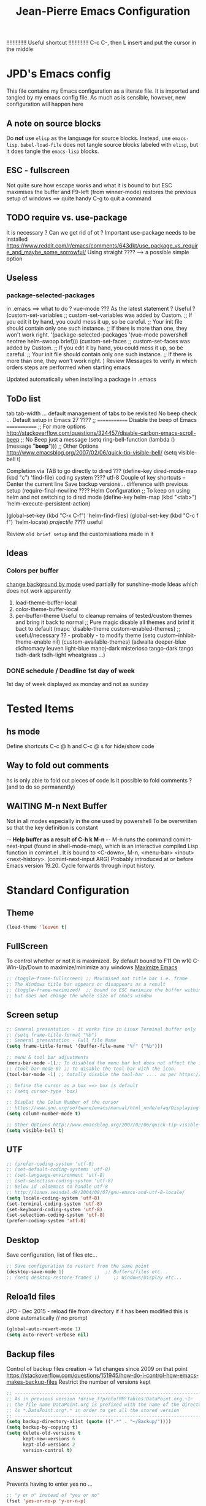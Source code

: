 # -------------------------------------------------------------------------
#                  Author    : JPD
#                  Time-stamp: "2021-04-25 10:32:37 jpdur"
# -------------------------------------------------------------------------
# #+TODO: TODO FEEDBACK VERIFY | CANCELED IMPOSSIBLE DONE
#+property: header-args :results silent :tangle yes :comments both
#+OPTIONS: toc:2          (only include two levels in TOC)
#+TITLE: Jean-Pierre Emacs Configuration
#+STARTUP: OVERVIEW

!!!!!!!!!!!!!   Useful shortcut !!!!!!!!!!!!!
C-c C-, then L insert and put the cursor in the middle
# #+begin_src emacs-lisp
# #+end_src

* JPD's Emacs config
This file contains my Emacs configuration as a literate file. It is imported and tangled by my emacs config file.
As much as is sensible, however, new configuration will happen here
** A note on source blocks
Do *not* use ~elisp~ as the language for source blocks. Instead, use ~emacs-lisp~.
~babel-load-file~ does not tangle source blocks labeled with ~elisp~, but it does tangle the ~emacs-lisp~ blocks.
** ESC - fullscreen
Not quite sure how escape works and what it is bound to but
ESC maximises the buffer and F9-left (from winner-mode) restores the previous setup
of windows ==> quite handy
C-g to quit a command 
** TODO require vs. use-package
It is  necessary ? Can we get rid of ot ?
Important use-package needs to be installed
https://www.reddit.com/r/emacs/comments/643dkt/use_package_vs_require_and_maybe_some_sorrowful/
Using straight ???? --> a possible simple option
** Useless
*** package-selected-packages
in .emacs ==> what to do ? vue-mode ???
As the latest statement ? Useful ?
(custom-set-variables
;; custom-set-variables was added by Custom.
;; If you edit it by hand, you could mess it up, so be careful.
;; Your init file should contain only one such instance.
;; If there is more than one, they won't work right.
'(package-selected-packages '(vue-mode powershell neotree helm-swoop brief)))
(custom-set-faces
;; custom-set-faces was added by Custom.
;; If you edit it by hand, you could mess it up, so be careful.
;; Your init file should contain only one such instance.
;; If there is more than one, they won't work right.
)
Review Messages to verify in which orders steps are performed when starting emacs

Updated automatically when installing a package in .emacs
** ToDo list
tab tab-width ... default management of tabs to be revisited
No beep check ... Default setup in Emacs 27 ????
;; ============= Disable the beep of Emacs =============
;; For more options http://stackoverflow.com/questions/324457/disable-carbon-emacs-scroll-beep
;; No Beep just a message (setq ring-bell-function (lambda () (message "*beep*")))
;; Other Options http://www.emacsblog.org/2007/02/06/quick-tip-visible-bell/
(setq visible-bell t)

Completion via TAB to go directly to dired
??? (define-key dired-mode-map (kbd "c") 'find-file)
coding system ???? utf-8
Couple of key shortcuts -- Center the current line
Save backup versions... difference with previous setup
(require-final-newline ????
Helm Configuration
;; To keep on using helm and not switching to dired mode
(define-key helm-map (kbd "<tab>") 'helm-execute-persistent-action)

(global-set-key (kbd "C-x C-f") 'helm-find-files)
(global-set-key (kbd "C-c f f") 'helm-locate)
/projectile/ ???? useful

Review =old brief setup= and the customisations made in it
** Ideas
*** Colors per buffer 
[[https://stackoverflow.com/questions/23142699/in-gnu-emacs-how-to-set-background-color-by-mode][change background by mode]] used partially for sunshine-mode
Ideas which does not work apparently
1) load-theme-buffer-local
2) color-theme-buffer-local
3) per-buffer-theme
   Useful to cleanup remains of tested/custom themes and bring it back to normal
   ;; Pure magic disable all themes and brinf it bact to default 
   (mapc 'disable-theme custom-enabled-themes)
   ;; useful/necessary ?? - probably - to modify theme 
   (setq custom--inhibit-theme-enable nil)
   (custom-available-themes)
   (adwaita deeper-blue dichromacy leuven light-blue manoj-dark misterioso tango-dark tango tsdh-dark tsdh-light wheatgrass ...)
*** DONE schedule / Deadline 1st day of week
CLOSED: [2021-01-03 Sun 11:17]
1st day of week displayed as monday and not as sunday
:PROPERTIES:
:CREATED: [2021-01-03 Sun 11:11]
:END:

  
* Tested Items
** hs mode
Define shortcuts C-c @ h and C-c @ s for hide/show code
** Way to fold out comments
hs is only able to fold out pieces of code
Is it possible to fold comments ? (and to do so permanently)
** WAITING M-n Next Buffer
Not in all modes especially in the one used by powershell
To be overwriiten so that the key definition is constant

-*- Help buffer as a result of C-h k M-n -*-
M-n runs the command comint-next-input (found in shell-mode-map),
which is an interactive compiled Lisp function in comint.el .
It is bound to <C-down>, M-n, <menu-bar> <inout> <next-history>.
(comint-next-input ARG)
Probably introduced at or before Emacs version 19.20.
Cycle forwards through input history.


* Standard Configuration
** Theme
#+begin_src emacs-lisp
  (load-theme 'leuven t)
#+end_src
** FullScreen
To control whether or not it is maximized. By default bound to F11
On w10 C-Win-Up/Down to maximize/minimize any windows
[[https://emacs.stackexchange.com/questions/2999/how-to-maximize-my-emacs-frame-on-start-up][Maximize Emacs]]
#+begin_src emacs-lisp
  ;; (toggle-frame-fullscreen) ;; Maximised not title bar i.e. frame
  ;; The Windows title bar appears or disappears as a result
  ;; (toggle-frame-maximized)  ;; bound to ESC maximize the buffer within the frane
  ;; but does not change the whole size of emacs window
#+end_src
** Screen setup 
#+begin_src emacs-lisp
  ;; General presentation - it works fine in Linux Terminal buffer only
  ;; (setq frame-title-format "%b")
  ;; General presentation - Full file Name
  (setq frame-title-format '(buffer-file-name "%f" ("%b")))

  ;; menu & tool bar adjustments
  (menu-bar-mode -1);; To disabled the menu bar but does not affect the icon/tool bar
  ;; (tool-bar-mode 0) ;; To disable the tool-bar with the icon.
  (tool-bar-mode -1) ;; totally disable the tool-bar .... as per https://www.emacswiki.org/emacs/ToolBar

  ;; Define the cursor as a box ==> box is default
  ;; (setq cursor-type 'box)

  ;; Displat the Colum Number of the cursor
  ;; https://www.gnu.org/software/emacs/manual/html_node/efaq/Displaying-the-current-line-or-column
  (setq column-number-mode t)

  ;; Other Options http://www.emacsblog.org/2007/02/06/quick-tip-visible-bell/
  (setq visible-bell t)

#+end_src
** UTF
#+begin_src emacs-lisp
  ;; (prefer-coding-system 'utf-8)
  ;; (set-default-coding-systems 'utf-8)
  ;; (set-language-environment 'utf-8)
  ;; (set-selection-coding-system 'utf-8)
  ;; Below id .oldemacs to handle utf-8
  ;; http://linux.seindal.dk/2004/08/07/gnu-emacs-and-utf-8-locale/
  (setq locale-coding-system 'utf-8)
  (set-terminal-coding-system 'utf-8)
  (set-keyboard-coding-system 'utf-8)
  (set-selection-coding-system 'utf-8)
  (prefer-coding-system 'utf-8)
#+end_src
** Desktop
Save configuration, list of files etc...
#+begin_src emacs-lisp
  ;; Save configuration to restart from the same point
  (desktop-save-mode 1)               ;; Buffers/files etc...
  ;; (setq desktop-restore-frames 1)     ;; Windows/Display etc...
#+end_src
** Reloa1d files
JPD - Dec 2015 - reload file from directory if it has been modified
this is done automatically // no prompt
#+begin_src emacs-lisp
  (global-auto-revert-mode 1)
  (setq auto-revert-verbose nil)
#+end_src
** Backup files
Control of backup files creation -> 1st changes since 2009 on that point
https://stackoverflow.com/questions/151945/how-do-i-control-how-emacs-makes-backup-files
Restrict the number of versions kept
#+begin_src emacs-lisp
  ;; -----------------------------------------------------------------------
  ;; As in previous version !drive_f!proto!PM!Tables!DataPoint.org.~1~
  ;; the file name DataPoint.org is prefixed with the name of the directory
  ;; ls *.DataPoint.org*.* in order to get all the stored version
  ;; -----------------------------------------------------------------------
  (setq backup-directory-alist (quote ((".*" . "~/Backup/"))))
  (setq backup-by-copying t)
  (setq delete-old-versions t
        kept-new-versions 6
        kept-old-versions 2
        version-control t)
#+end_src
** Answer shortcut
Prevents having to enter yes no ...
#+begin_src emacs-lisp
  ;; "y or n" instead of "yes or no"
  (fset 'yes-or-no-p 'y-or-n-p)
#+end_src
** Packages
In order to use the automatic package installation melpa has more packages than melpa-stable
If necessary tjhe link to melpa-stable
(add-to-list 'package-archives '("melpa-stable" . "http://stable.melpa.org/packages/") t)

#+begin_src emacs-lisp
  (require 'package)
  (add-to-list 'package-archives '("melpa" . "http://melpa.org/packages/"))
#+end_src
** Timestamp
JPD 28/01/09 Update TimeStamp for modified files
time-stamp is part of standard Emacs
#+begin_src emacs-lisp
  (add-hook 'before-save-hook 'time-stamp)
#+end_src
** Overwrite cursor
Change color of _cursor_ and form when switching to Overwrite mode
The change is obviously buffer specific
Inspired from
https://emacs.stackexchange.com/questions/54166/cursor-color-depending-on-insert-or-overwrite-mode
https://emacs.stackexchange.com/questions/27495/how-do-i-change-the-cursor-face-per-buffer
https://stackoverflow.com/questions/10088168/how-to-check-whether-a-minor-mode-e-g-flymake-mode-is-on

#+begin_src emacs-lisp
  ;; Make the change buffer-specific
  (add-hook 'post-command-hook 'my-cursor-change)

  ;; Green Box vs. Pink Bar for Insert/Overwrite respectively
  (defun my-cursor-change ()
    (progn
      (set-cursor-color (if (bound-and-true-p overwrite-mode) "deep pink" "medium sea green"))
      (if (bound-and-true-p overwrite-mode)
          (setq cursor-type 'bar)
        (setq cursor-type 'box))
      )
    )
#+end_src
** paren mode
Highlight the corresponding pair of ( [ or {
The standard key mappings
C-M-left C-M-right respectively backward-sexp forward-sexp enable jumpig from closing to opening
and vice versa 
#+begin_src emacs-lisp
  (show-paren-mode 1)
#+end_src
** Uniquify buffer Name
from the help afther C-h v uniqify-buffer-name-style
post-forward                  name|bar/mumble    
#+begin_src emacs-lisp
  (setq uniqify-buffer-name-style 'post-forward)
#+end_src
** Save Buffers
Leveraging super-save package - no backup generated
Directly save continuously into the file
https://github.com/bbatsov/super-save
#+begin_src emacs-lisp
  ;; Activate Super Save 
  (super-save-mode +1)
  ;; If you want to enable the additional feature of auto-saving buffers when Emacs is idle, add the following as well:
  (setq super-save-auto-save-when-idle t)

  ;; At this point you can probably switch off the built-in auto-save-mode (unless you really care about its backups):
  (setq auto-save-default nil)
#+end_src


* Brief
Brief is based on brief.el and not on the old version of brief used in previous version
This is more stable and closest to original Alt C etc.. being supported
For the functions migrated from old package the description is kept in German
** General Setup
#+begin_src emacs-lisp
  ;; Add Brief mode in order to start having a simple Brief-like envt
  (require 'brief)
  (brief-easy-start) ;; will do (brief-mode 1)

  ;; By default overrides M-x to F10. That way the standard way to acces the command line is kept
  ;; That way both M-x and f10 gives access to the command line
  (setq brief-override-meta-x nil)
#+end_src
** Enhancements
*** C-r to repeat
#+begin_src emacs-lisp
  ;; Remap C-u standard Emacs to C-r standard brief for repeat
  (defalias 'brief-repeat               'universal-argument)
  (brief-key  [(control r)]  'brief-repeat)
#+end_src
*** S-f12 to exit and save all buffers
#+begin_src emacs-lisp
  ;; Alternative to M-C-S-X to exit/save automatically emacs in one go, no message asked
  ;; By opposition C-x C-c asks to save all the buffers individually
  (defalias 'brief-write-and-exit       (lambda ()
                                          (interactive)
                                          (save-buffers-kill-emacs t)))
  (brief-key [(shift f12)] 'brief-write-and-exit)
#+end_src
*** top-bottom-center
Adapted from the old brief version to position current line in view
#+begin_src emacs-lisp
  (defun brief-to-top ()
    "Bewegt die aktuelle Zeile an den Fensteranfang."
    (interactive)
    (recenter 0))

  (defun brief-to-bottom ()
    "Bewegt die aktuelle Zeile an das Fensterende."
    (interactive)
    (recenter -1))

  (defalias 'brief-center-line   'recenter)

  (brief-key [(control t)]      'brief-to-top)
  (brief-key [(control b)]      'brief-to-bottom)
  ;; Center line linked to C-c c C-c
  (brief-key (kbd "C-c c C-c")      'brief-center-line)
#+end_src
*** List of Buffers
Based on the default bs package
Wrapped into a brief function to display always the list of buffers
with the ad-hoc configuration --> inspired from old brief config and simplified
2021-03-26 ??? - Is it still needed as helm is now used 99% of the time
#+begin_src emacs-lisp
  (require 'bs)
  (defun brief-buf-list ()
    "Zeigt die aktuelle Bufferliste an."
    (interactive)
    (bs--show-with-configuration (bs--configuration-name-for-prefix-arg "all"))
    )
#+end_src
=Deprecated= C-M-b brief buffer list = Standard emacs list of buffers
*Replaced*   C-M-b points to the list of bookmars same as C-x j l (JPD defined) C-x r l (Standard) 
M-b   helm buffers list = helm with incremental search ...
#+begin_src emacs-lisp
  (global-set-key [(meta b)] 'helm-buffers-list)
  ;; (brief-key (kbd "C-M-b")   'brief-buf-list)
  (global-set-key (kbd "C-M-b") 'list-bookmarks)

  ;; By default M-n is next buffer
  ;; M-p is now associated to previous buffer
  (brief-key  [(meta p)]  'brief-previous-buffer)
#+end_src

** Keyboard Shortcuts
Various keybord shortcuts
#+begin_src emacs-lisp
  ;; Add general key to comment-uncomment
  (global-set-key (kbd "M-=") 'comment-or-uncomment-region)
  ;; Add general key to select the whole buffer
  (global-set-key (kbd "C-a") 'mark-whole-buffer)
  (brief-key (kbd "C-M-z")    'powershell)
  (brief-key [(meta z)]       'shell)

  ;; Remap indent-region as the ketboard does not have direct access to \
  ;; M-C-\ i.e. the default key shorcut is still active
  (brief-key (kbd "M-C-]")    'indent-region)

  ;; Start selecting also associated to M-a in addition to M-m
  (brief-key [(meta a)] 'cua-set-mark)
#+end_src
** Bookmarks
Adapation of brief bookmarks
M-j works to define them but the M-0 to recall them does not (trapped at system level to change desktop
C-x rb / C-x rl standard list of bookmarks works -- quick remapping 
#+begin_src emacs-lisp
  (defun bookmark-jump-1 () (interactive) (bookmark-jump "1")  )
  (defun bookmark-jump-2 () (interactive) (bookmark-jump "2")  )
  (defun bookmark-jump-3 () (interactive) (bookmark-jump "3")  )
  (defun bookmark-jump-4 () (interactive) (bookmark-jump "4")  )
  (defun bookmark-jump-5 () (interactive) (bookmark-jump "5")  )
  (defun bookmark-jump-6 () (interactive) (bookmark-jump "6")  )
  (defun bookmark-jump-7 () (interactive) (bookmark-jump "7")  )
  (defun bookmark-jump-8 () (interactive) (bookmark-jump "8")  )
  (defun bookmark-jump-9 () (interactive) (bookmark-jump "9")  )
  (defun bookmark-jump-0 () (interactive) (bookmark-jump "0")  )

  (brief-key (kbd "C-x j 1")              'bookmark-jump-1 )
  (brief-key (kbd "C-x j 2")              'bookmark-jump-2 )
  (brief-key (kbd "C-x j 3")              'bookmark-jump-3 )
  (brief-key (kbd "C-x j 4")              'bookmark-jump-4 )
  (brief-key (kbd "C-x j 5")              'bookmark-jump-5 )
  (brief-key (kbd "C-x j 6")              'bookmark-jump-6 )
  (brief-key (kbd "C-x j 7")              'bookmark-jump-7 )
  (brief-key (kbd "C-x j 8")              'bookmark-jump-8 )
  (brief-key (kbd "C-x j 9")              'bookmark-jump-9 )
  (brief-key (kbd "C-x j 0")              'bookmark-jump-0 )

  ;; Quick jump to dashboard or special lists/files
  (defun bookmark-jump-scratch   () (interactive) (switch-to-buffer "*scratch*")  )
  (defun bookmark-jump-dashboard () (interactive) (switch-to-buffer "*dashboard*")  )
  (brief-key (kbd "C-x j d")              'bookmark-jump-dashboard)
  (brief-key (kbd "C-x j s")              'bookmark-jump-scratch)
  (brief-key (kbd "C-x j l")              'list-bookmarks)

  ;; Force the creation of the list of bokkmarks - if not it does not work 
  (bookmark-bmenu-list)
#+end_src



* Configuration Standard packages
** path for specific packages
#+begin_src emacs-lisp
(add-to-list 'load-path "~/.emacs.d/elpa/diredp")
#+end_src
** winner-mode
Restore frame setup as per video
[[https://www.youtube.com/watch?v=T_voB16QxW0][Video demo winner-mode 3 mns]]
[[https://www.emacswiki.org/emacs/WinnerMode][EmacsWiki]]
Bound by default to C-left and C-right which is backward word or forward word
winner-undo and winner-redo to be associated to F9-left and F9-right accordingly
[[https://www.reddit.com/r/emacs/comments/b8ztxr/winner_mode_cc_bindings/][What not to do to rebind the keys]]
#+begin_src emacs-lisp
  (winner-mode 1)
  (defvar brief-prefix-F9 (make-sparse-keymap)
    "Prefix key F9 for Brief emulation mode.")
  (brief-key                  [(f9)]  brief-prefix-F9)
  (define-key brief-prefix-F9 [(left)]       'winner-undo)
  (define-key brief-prefix-F9 [(right)]      'winner-redo)
#+end_src
** Dired-related
List of dired extensions
https://github.com/Fuco1/dired-hacks#dired-hacks-utils
*** dired
standard dired options
#+begin_src emacs-lisp
  ;; Directories first
  (setq ls-lisp-dirs-first t)

  ;; use ISO dates (the first is for recent dates, second for old dates)
  (setq ls-lisp-format-time-list '("%Y-%m-%d %H:%M" "%Y-%m-%d %H:%M"))
  (setq ls-lisp-use-localized-time-format t)
#+end_src
*** dired-plus
dired-plus also requires dired ==> really useful ?
Idea is to use dired-rainbow to color the files
with diredp I am currently losing very little on the mode-line and clean presentation 
S-9 in dired and diredp to see all the details
M-RET to open the file in the native app via w32-browser (windows specific)
#+begin_src emacs-lisp
  ;; (require 'dired+)

  ;; no wrapping of the cursor
  ;; (setq diredp-wrap-around-flag nil)
  ;; Reuse dired buffer - prevents multiplication of buffers
  ;; (diredp-toggle-find-file-reuse-dir 1)

  ;; By default M-b set to bookmark - actually for consistency display helm-buffers-list
  ;; (define-key dired-mode-map "\M-b"    'helm-buffers-list)
  (define-key dired-mode-map [(meta b)] 'helm-buffers-list)

  (require 'w32-browser)
  ;; M-Ret redefined as it felt like it was only diredp 
  ;; Enables M-Ret by default in order to see the file in its original app
  ;; Similar shortcut to be defined for M-enter
  (define-key dired-mode-map [(meta enter)]   'dired-w32-browser-reuse-dir-buffer)
  (define-key dired-mode-map [(meta return)]  'dired-w32-browser-reuse-dir-buffer)

  ;; ;; In order to be able to see image preview in tooltip-mode is to be activated
  ;; (tooltip-mode 1)
  ;; (require 'image-dired)
#+end_src
*** dired-open
In order to be able to configure the
- dired-open-extensions-elisp - call an elisp function based on extension
  #+begin_src emacs-lisp
   (require 'dired-open)
  #+end_src
*** dired-filetype-face
package to color the file name  based on type i.e. extension
equivalent dired-rainbow which does NOT seem to work 
#+begin_src emacs-lisp
  ;; For each filetype defined a colour scheme
  (require 'dired-filetype-face)

  ;; Plain vanilla blue for powershell scripts 
  (deffiletype-face "powershell" "blue" "powershell")
  ;; Create a group and a face for powershell related scripts
  (deffiletype-face-regexp powershell
    :type-for-docstring powershell
    :extensions
    '(
      "ps1"
      "psm1"))
  ;; Associate the list of extension and the face
  (deffiletype-setup "powershell" "powershell")

#+end_src

** Powershell
Shell and Powershell relies on shell-mode-map for some common behaviours
In order to have M-n M-p to behave consistently through all types of buffer
these keys are remapped as defined below. 2021-03-26
https://www.reddit.com/r/emacs/comments/f7hkl3/clear_screen_in_emacs_shell/
#+begin_src emacs-lisp
  (require 'powershell)

  ;; to clear the contents of the buffer equivalent to old cls
  (define-key shell-mode-map (kbd "C-c l s") 'comint-clear-buffer)

  ;; next/previous buffer mapping
  (define-key shell-mode-map (kbd "M-p") 'brief-next-buffer)
  (define-key shell-mode-map (kbd "M-n") 'brief-previous-buffer)
#+end_src
** hs-minor-mode
Activate by default this mode
https://stackoverflow.com/questions/12763566/how-to-permanently-enable-the-hs-minor-mode-in-emacs
Mix of the default answer and he emacs >24 obervation ==> hs is activated for all buffers
#+begin_src emacs-lisp
  (defun my_hideshow-ignore-setup-failure() (ignore-errors (hs-minor-mode)))
  (define-globalized-minor-mode global-hs-minor-mode   hs-minor-mode my_hideshow-ignore-setup-failure)

  ;; hs-minor-mode is made global
  (global-hs-minor-mode 1)

  ;; Add some JPD's preferred keyboard shortcuts C-c @ h // C-C @ s
  (define-key hs-minor-mode-map (kbd "C-c @ h") 'hs-hide-block)
  (define-key hs-minor-mode-map (kbd "C-c @ s") 'hs-show-block)

#+end_src
** telephone-line
To be tested and configured based on examples
#+begin_src emacs-lisp
  (require 'telephone-line)
  (telephone-line-mode 1)
#+end_src
   

* Org
[[https://emacs.christianbaeuerlein.com/my-org-config.html][Ref Org Config christianbaeuerlein]]
I use a general inbox file to collect all new tasks on the run and will batch-schedule/refile them a couple times a day.

Inbox and mobile inbox co-exist to prevent sync conflicts when adding tasks while having no internet connection. This works pretty well and I treat them equally in the agenda views.

** Key Bindings for org 
#+begin_src emacs-lisp
  (define-key global-map "\C-ca" 'org-agenda)
  (define-key global-map "\C-co" 'org-capture)
#+end_src
** Files
#+begin_src emacs-lisp
  (defvar org-my-inbox-file "~/org/inbox.org")
  ;; (defvar org-my-mobile-inbox-file "~/org/inbox_mobile.org")

  ;; Default note file, that will also be used for capturing new notes.
  (setq org-default-notes-file org-my-inbox-file)

  ;; Work-related tasks and notes.
  (defvar org-my-general-files "~/org")

  ;; Customers and or Private tasks and notes.
  ;; (defvar org-my-projects-dir "~/org/projects")
  (defvar org-my-customers-dir "~/org/customers")
  (add-to-list 'org-agenda-files org-my-customers-dir)
#+end_src
Associate the files with agenda
#+begin_src emacs-lisp
  ;; Generic association 
  (add-to-list 'org-agenda-files org-my-general-files)

  ;; Add special projects files 
  ;; (add-to-list 'org-agenda-files org-my-projects-dir)
  (add-to-list 'org-agenda-files "~/.emacs.d/config.org")
  (add-to-list 'org-agenda-files "c:/Users/jpdur/Desktop/Data FWK/InstallList.org")

  ;; Refile targets are all agenda files, plus my project files. I fine-tune the considered headings to prevent human error when choosing the new location.
  (setq org-refile-targets (quote (
                                   (org-agenda-files :maxlevel . 2)
                                   )))
#+end_src
** WIP Captures
To be improved... Jusr used the 1st option
#+begin_src emacs-lisp
  ;; These are my custom capture templates.
  (setq org-capture-templates '(("t" "Todo [inbox]"
                                 entry
                                 (file "~/org/inbox.org")
                                 "* TODO %?\n:PROPERTIES:\n:CREATED: %U\n:END:\n  %i\n")
                                ("T" "Ticket [inbox]"
                                 entry
                                 (file "~/org/inbox.org")
                                 "* TODO %?\n:PROPERTIES:\n:CREATED: %U\n:NUMBER: %d\n:END:\n  %i\n")
                                ("d" "Todo w/date [inbox]"
                                 entry
                                 (file "~/org/inbox.org")
                                 "* TODO %? %<%Y-%m-%d>\n:PROPERTIES:\n:CREATED: %U\n:END:\n  %i\n")
                                ("l" "Link currently stored [inbox]"
                                 entry
                                 (file "~/org/inbox.org")
                                 "* TODO %i%?\n:PROPERTIES:\n:CREATED: %U\n:END:\n\%A\n%i\n")
                                ("m" "Meeting [inbox]"
                                 entry
                                 (file "~/org/inbox.org")
                                 "* Meeting %<%Y-%m-%d>: %^{prompt}\n:PROPERTIES:\n:CREATED: %U\n:END:\n- [ ] %?\n\n")))
#+end_src
** WAITING Keep Outline
Keep the latest outline when reopen
Any impact on interaction pdf /revert ==> To be checked
Theoretically asociated to org mode so should work
[[https://emacs.stackexchange.com/questions/38177/keeping-org-mode-outline-after-reverting-buffer][Reference Implementation]]
To be tested Wednesday, 13. January 2021
What does it actually bring ????
Potentially impossible
[[article.gmane.org/gmane.emacs.orgmode/44181][Bastien's comments]]
# #+begin_src emacs-lisp
#   (defun org-outline-overlay-data (&optional use-markers)
#     "Return a list of the locations of all outline overlays.
#   These are overlays with the `invisible' property value `outline'.
#   The return value is a list of cons cells, with start and stop
#   positions for each overlay.
#   If USE-MARKERS is set, return the positions as markers."
#     (let (beg end)
# 	 (org-with-wide-buffer
# 	  (delq nil
# 		(mapcar (lambda (o)
# 			  (when (eq (overlay-get o 'invisible) 'outline)
# 			    (setq beg (overlay-start o)
# 				  end (overlay-end o))
# 			    (and beg end (> end beg)
# 				 (if use-markers
# 				     (cons (copy-marker beg)
# 					   (copy-marker end t))
# 				   (cons beg end)))))
# 			(overlays-in (point-min) (point-max)))))))

#   (defun org-set-outline-overlay-data (data)
#     "Create visibility overlays for all positions in DATA.
#   DATA should have been made by `org-outline-overlay-data'."
#     (org-with-wide-buffer
# 	(org-show-all)
# 	(dolist (c data) (org-flag-region (car c) (cdr c) t 'outline))))

#   (defvar-local my-org-outline-state nil
#     "Place for saving org outline state before reverting the buffer.")

#   (put 'my-org-outline-state 'permanent-local t)

#   (defun my-org-save-outline-state ()
#     "Save org outline state in `my-org-outline-state'.
#   It can be recovered afterwards with `my-org-recover-outline-state'."
#     (setq my-org-outline-state (org-outline-overlay-data t)))

#   (defun my-org-restore-outline-state ()
#     "Save org outline state in `my-org-outline-state'.
#   It can be recovered afterwards with `my-org-recover-outline-state'."
#     (when my-org-outline-state
# 	 (org-set-outline-overlay-data my-org-outline-state)
# 	 (setq my-org-outline-state nil)))

#   (defun my-org-install-save-outline-state ()
#     "Configure org to preserve the outline state at revert-buffer."
#     (add-hook 'before-revert-hook #'my-org-save-outline-state nil t)
#     (add-hook 'after-revert-hook #'my-org-restore-outline-state nil t))

#   (add-hook 'org-mode-hook #'my-org-install-save-outline-state)
# #+end_src
** TODO Enhance Text
*** Extra Emphasis
Enhance the display of some text to highlight
Use some extra markup such as #xx# in order to highlight the backaground in blue
[[https://emacs.stackexchange.com/questions/5889/how-to-highlight-text-permanently-in-org-mode][Extra emphasis]] ==> Does not work since 2013 !!! as no new markers can be added 
# #+begin_src emacs-lisp
#   (add-to-list 'org-emphasis-alist
# 		  '("#" (:foreground "red")
# 		    ))
# #+end_src
*** Highlight
Check that library in order to generate the right documents
Not sure it works
[[https://www.emacswiki.org/emacs/HighlightLibrary][Highlight WikiEmacs]]
#+begin_src emacs-lisp
#+end_src
** Agenda
#+begin_src emacs-lisp
  ;; Enable org-super-agenda mode.
  (org-super-agenda-mode)

  ;; Usefule for org-schedule and org-deadline to start date on monday
  ;; should work for all calendar
  ;; [[https://emacs.stackexchange.com/questions/42571/org-agenda-date-prompt-mini-calendar-start-week-on-monday][Ref 1st Day of week Monday]]
  (setq calendar-week-start-day 1)

  ;; Disable the super agenda header map.
  (setq org-super-agenda-header-map nil)

  ;; Show warnings for deadlines 14 days in advance.
  (setq org-deadline-warning-days 14)

  ;; Use a straight line as separator for between agenda blocks. See Unicode/UTF-8-character table.
  (setq org-agenda-block-separator 9472)

  ;; Don't show scheduled items in agenda when they are in a DONE state.
  (setq org-agenda-skip-scheduled-if-done t)

  ;; Agenda view starts today and +7 days.
  (setq org-agenda-start-on-weekday nil)
#+end_src
*** TODO super-agenda-groups
SCHEDULED: <2021-01-05 Tue>
To oragnise accordingly
Setup by customer
[[https://github.com/alphapapa/org-super-agenda/blob/master/examples.org][Examples]]
Try to see if aan anuto group can be defined by file
:PROPERTIES:
:CREATED: [2021-01-03 Sun 11:09]
:END:
** Tools
*** org-pdftools
Org-noter to be installed manually --> it is now fully integrated
pdftools to be 1st installed (cf. [[*PDF-Tools][PDF-Tools]])
NB: Apparently needed to manually execute once the use-package statements !!!?
https://github.com/fuxialexander/org-pdftools
https://www.reddit.com/r/emacs/comments/clxa9p/orgpdftools_a_custom_org_link_type_for_pdftools/
Create links with PDF inside org file
#+begin_src emacs-lisp
  (use-package org-pdftools
    :hook (org-mode . org-pdftools-setup-link))

  (use-package org-noter-pdftools
    :after org-noter
    :config
    (with-eval-after-load 'pdf-annot
      (add-hook 'pdf-annot-activate-handler-functions #'org-noter-pdftools-jump-to-note)))
#+end_src
*** Org Export to PDF
**** Table Caption
https://stackoverflow.com/questions/15642388/make-org-mode-table-caption-appear-below-table-when-exported-to-latex
By default the caption of the table is above the table and not below as defined by
the variable org-latex-caption-above
From C-h v org-latex-caption-above
/org-latex-caption-above is a variable defined in ox-latex.el/
/Its value is (table)/
/You can customize this variable./
#+begin_src emacs-lisp
  (setq org-latex-caption-above nil)
#+end_src
** Misc
*** Org shortcuts
[[https://emacs.stackexchange.com/questions/17500/can-i-have-a-link-to-a-specific-point-of-an-external-org-file][Link to a point within an org file]]
#+begin_src emacs-lisp
  ;; Default C-c | does not work ==> remap
  (define-key org-mode-map (kbd "C-o |") 'org-table-create-or-convert-from-region)
  ;; It also works obviously within the same org file ==> easy to cross reference
  (define-key org-mode-map (kbd "C-o C-s C-l") 'org-store-link)
  (define-key org-mode-map (kbd "C-o C-i C-l") 'org-insert-link)
  ;; an alternative easier and quicker than C-c C-e
  ;; than lp + keeps the latex file for refs
  (define-key org-mode-map [(control f11)] 'org-latex-export-to-pdf)
  ;; relies on ox-pandoc added in the C-c C-e list of exports options
  (define-key org-mode-map [(control f12)] 'org-pandoc-export-to-docx)
#+end_src
*** Closed Time when done
[[https://orgmode.org/manual/Closing-items.html][DONE time and/or note]]
[[https://orgmode.org/manual/Faces-for-TODO-keywords.html][Different colors for TODO steps]]
#+begin_src emacs-lisp
  ;; Universal list of TODO states after | DONE States
  (setq org-todo-keywords   '((sequence "TODO" "WAITING" "WIP" "|" "DONE" )))

  ;; default is nil => does nothing 
  (setq org-log-done 'time)

  ;; Toso colors
  (setq org-todo-keyword-faces
        '(("TODO" . org-warning) ("WAITING" . "yellow")
          ("WIP" . (:foreground "blue" :weight bold))))
#+end_src
*** DONE org Display Long Lines
visual-line-mode is a minor mode which can be activated per buffer
https://www.gnu.org/software/emacs/manual/html_node/emacs/Visual-Line-Mode.html#Visual-Line-Mode
If activated Wrap appears in the list of modes)
#+begin_src emacs-lisp
  ;; Define key to toggle through different modes to wrap lines
  (define-key global-map "\C-ctl" 'toggle-truncate-lines)

  ;; Default warp lines ... If not saved in desktop
  (defun turn-on-visual-line-mode () (visual-line-mode 1))
  (add-hook 'org-mode-hook 'turn-on-visual-line-mode)     ;; (visual-line-mode)
#+end_src
*** Org-bullets
[[https://github.com/sabof/org-bullets]]
#+begin_src emacs-lisp
  (require 'org-bullets)
  (add-hook 'org-mode-hook (lambda () (org-bullets-mode 1)))
#+end_src
*** Default Indent
https://www.reddit.com/r/emacs/comments/lfcvtl/how_to_keep_the_org_files_correctly_indented/?utm_source=share&utm_medium=ios_app&utm_name=iossmf
Actually quite useful. Should be the default setup
As a result when inserting an image all is perfectly indented as the
return inserted is automatically processed
#+begin_src emacs-lisp
  (setq org-startup-indented t)
#+end_src
*** Default org display folding
https://orgmode.org/manual/In_002dbuffer-Settings.html#In_002dbuffer-settings
Per-file basis approch via #+STARTUP:
as per config.org where #+STARUP: OVERVIEW
#+begin_src emacs-lisp
  (setq org-startup-folded 'content) 
#+end_src
** Org Download
*** org-download 
[[https://www.google.com/search?client=firefox-b-d&q=org-download+tutorial][Org-mode tutorial]]
Video is interesting but bmp not working ????
Drag files from pickPic copy the png into a related Org directory
How to see the image thus drag and dropped using org-download
BMP support ?? [[https://www.markus-gattol.name/ws/emacs_notes_cheat_sheets.html#sec8][Config + Image Dired]]
Does not work. Actually worked only once but then ...
#+begin_src emacs-lisp
  ;; (require 'org-download)
#+end_src
*** TODO org-download alternative
found on reddit initially
[[https://github.com/nobiot/Zero-to-Emacs-and-Org-roam/blob/main/115.How-to-enable-insert-image-from-clipboard.md][Solution from nobiot]]
All is proprly aligned as a result of using org-startup-indented t as per the Default Indent 
#+begin_src emacs-lisp

  ;; Adding images
  (defvar my/screenshot-directory "./images/")

  ;; Key function ... Script part commented out // to be improved 
  (defun my/take-screenshot ()
    "This works only in Windows.  Take the image in the
                             clipboard, name it with a timestamp,and store it in png format
                             into `my/screenshot-directory' "
    (let ((filename))
      (setq filename (concat my/screenshot-directory
                             (format-time-string "%Y-%m-%dT%H%M%S")
                             ".png"))
      (message (shell-command-to-string (concat "Powershell ImageinClipboard2File -Dest " filename " ")))
      filename))

  ;; Create the link at point in the org document
  ;; v1 is just inserting the link
  ;; v2 is adding the caption so that it is included automatically
  (defun my/org-screenshot ()
    "Save a screenshot in clipboard into`my/screenshot-directory'. 
                         Insert an Org link to the image file."
    (interactive)
    (let ((filename (my/take-screenshot)))
      (insert
       ;; (concat "[[file:" filename "]]")
       (concat "#+ATTR_ORG: :width 900" "\n" "#+NAME: fig:" filename "\n" "#+CAPTION: " filename "\n" "[[file:" filename "]]")
       )))

  ;; Associate to C-c i m to get it in the org buffer
  (global-set-key (kbd "C-c i m") 'my/org-screenshot)

#+end_src
*** Image inline rescaling
https://emacs.stackexchange.com/questions/26363/downscaling-inline-images-in-org-mode
Needed to be able to rescale the image accordingly on a image/image basis
#+begin_src emacs-lisp
  (setq org-image-actual-width nil)
#+end_src
*** Table Caption
#+begin_src emacs-lisp
  (defun my/table_caption ()
    "Insert the caption data for a table within an Org file."
    (interactive)
    (setq tablename "Table")
    (insert
     (concat "#+CAPTION: " tablename "\n" "#+TBLNAME: " tablename)
     )
    )

  ;; Associate to C-c i m to get it in the org buffer
  (global-set-key (kbd "C-c i t") 'my/table_caption)
#+end_src
** Org Column View
Used especially for clocking
No mapping to org-columns-quit
#+begin_src emacs-lisp
  (define-key org-mode-map (kbd "C-c q v") 'org-columns-quit)
#+end_src
** TODO XL2Table
V1 of the Read XL file to extract an org table
Give the possibility to choose the file and if needed the tab accordingly
This is a working PoC
#+begin_src emacs-lisp
  (defun my/xl-to-org-table (filename)
    "Read an XL spreadsheet and insert a table into a Org buffer."
    (interactive "FFind file: ")
    (insert (shell-command-to-string (concat "Powershell XLTable2String('" filename "')") ) ))
  ;; Version 0 with no choosing of the file 
  ;; (defun my/xl-to-org-table ()
  ;;   "Read an XL spreadsheet and insert a table into a Org buffer."
  ;;   (interactive)
  ;;   (let ((filename (my/take-screenshot)))
  ;;     (insert (shell-command-to-string "Powershell XLTable2String('f:/proto/TestTable.xlsx')" ) )))

  (define-key org-mode-map (kbd "C-c x l o") 'my/xl-to-org-table)
#+end_src
** Format amount
Aim is to have an easy way to present numbers
Copied from https://stackoverflow.com/questions/30140414/showing-thousand-separator-in-org-mode-spreadsheets
Works fine cf [[file:~/org/customers/Avega-FoF.org][Avega FoF Calculation]]
#+begin_src emacs-lisp
  (defun group-number (num &optional size char)
    "Format NUM as string grouped to SIZE with CHAR."
    ;; Based on code for `math-group-float' in calc-ext.el
    (let* ((size (or size 3))
           (char (or char ","))
           (str (if (stringp num)
                    num
                  (number-to-string num)))
           ;; omitting any trailing non-digit chars
           ;; NOTE: Calc supports BASE up to 36 (26 letters and 10 digits ;)
           (pt (or (string-match "[^0-9a-zA-Z]" str) (length str))))
      (while (> pt size)
        (setq str (concat (substring str 0 (- pt size))
                          char
                          (substring str (- pt size)))
              pt (- pt size)))
      str))
#+end_src
** Easiy way to add emacs-lisp // sqlite Code 
https://emacs.stackexchange.com/questions/40571/how-to-set-a-short-cut-for-begin-src-end-src
#+begin_src emacs-lisp
  (add-to-list 'org-structure-template-alist '("L" . "src emacs-lisp
  "))
  (add-to-list 'org-structure-template-alist '("P" . "src powershell
  "))
  (add-to-list 'org-structure-template-alist '("S" . "src sqlite
  "))
#+end_src
#+CAPTION: ./images/2021-02-02T060535.png
#+NAME: fig:./images/2021-02-02T060535.png
[[file:./images/2021-02-02T060535.png]]
** Highlight Test
And add a new marker # ==> seems to be the main difficulty
https://emacs.stackexchange.com/questions/35626/how-to-make-my-own-org-mode-text-emphasis-work-again/35632#35632
for org only ==> probably won't export to PDF with the customisation
Examples
*Test*   /Test/   =Test=  ~Test~   +Test+   #Test#  _Test_
 *       /      =     ~      +       #      _
#+begin_src emacs-lisp
  (setq org-hide-emphasis-markers t)                            
  (setq org-emphasis-alist   
        (quote (("*" bold)
                ("/" italic)
                ("_" underline)
                ("=" (:foreground "black" :background "yellow"))
                ("#" (:foreground "black" :background "pink"))
                ("~" org-verbatim verbatim)
                ("+"
                 (:strike-through t))
                ))) 
#+end_src
** Open URL in Firefox or ewww
Inspired from
https://emacs.stackexchange.com/questions/11008/can-org-mode-open-a-link-in-external-browser-when-using-prefix-key
C-c C-o will open the url or file as usual
using C-u C-c C-o will open the url using eww
+/- what I was looking for. Possible Improvements:
1) Only open direct url. not if "packed"
   https://libertaddigital.com vs. [[https://libertaddigital.com][Libertad Digital]]
2) Actually open in new buffer not in the current one
   #+begin_src emacs-lisp
     (defun my-org-open-at-point (&optional arg)
       (interactive "P")
       (if (not arg)
           (org-open-at-point)
         (eww-open-in-new-buffer)
         ))

     (define-key org-mode-map (kbd "C-c C-o") #'my-org-open-at-point)
   #+end_src
** TODO Ellipsis
Is not displayed correctly between sessions
S-Tab does not work as well as usual
https://endlessparentheses.com/changing-the-org-mode-ellipsis.html
To find the various possible characters...+ name (arrow....)
https://www.reddit.com/r/emacs/comments/6x7xxs/til_cx_8_ret_for_inserting_any_symbol/?utm_source=share&utm_medium=ios_app&utm_name=iossmf
#+begin_src emacs-lisp
  ;; Extra space is needed for a correct display 
  ;; (setq org-ellipsis "⤵")
#+end_src
** Org Table Aggregate - sum Group By
https://github.com/tbanel/orgaggregate
https://www.reddit.com/r/emacs/comments/a0kufc/orgmode_summing_column_grouped_by_label_from/
#+begin_src emacs-lisp
  (if (fboundp 'org-dynamic-block-define)
      (org-dynamic-block-define "aggregate" 'org-insert-dblock:aggregate))
#+end_src
** Org Babel
*** SQLite
https://orgmode.org/worg/org-contrib/babel/languages/ob-doc-sqlite.html
Install via chocolatey sqlite ==> sqlite3 is thus installed
Configure babel so that sqlite becomes a possible language
*** Powershell
Add the unmaintained ob-powershell.el ==> But it works
https://www.reddit.com/r/emacs/comments/dkz0n1/babel_with_powershell
ob-powershell was manually copied into the ~\.emacs.d\elpa\org-9.4.2 directory
#+begin_src emacs-lisp
(require 'ob-powershell)
#+end_src
*** Configuration
#+begin_src emacs-lisp
  (org-babel-do-load-languages
   'org-babel-load-languages (quote ((emacs-lisp . t)
                                     (sqlite . t)
                                     (powershell . t)
                                     )))
#+end_src
** WYSIWYG entry 
https://www.reddit.com/r/orgmode/comments/mmv4cs/help_making_orgmode_linewrap_behave_like_wysiwyg/
Does that work ? Not sure. To be retestes C-c tl to wrap line or not seems to be key
Lines vs table behavious
# #+begin_src emacs-lisp
# (add-hook 'org-mode-hook 'adaptive-wrap-prefix-mode)
# (add-hook 'org-mode-hook 'visual-line-mode)
# (add-hook 'org-mode-hook 'visual-fill-column-mode)
# #+end_src


   
* Extra packages
** Neotree - S F8
*** all-the-icons
Required by neotree in order to show an icon corresponding to the file extension
Display all the files in the current buffer in left window
https://github.com/domtronn/all-the-icons.el
Not to be forgotten installation of the icon fonts
M-x all-the-icons-install-fonts
Then do not forget on windows to install the fonts i.e. click the ttf file + Install
*** Neotree deployment
S f8 works as a toggle to open/display the extra window
https://www.emacswiki.org/emacs/NeoTree
#+begin_src emacs-lisp
  (require 'all-the-icons)
  (require 'neotree)
  ;; Choose the icons theme for neotree // assuming we are on a grpahical display
  (setq neo-theme (if (display-graphic-p) 'icons 'arrow))
  ;; show NeoTree window and use the directory of current buffer as its root
  (global-set-key [(shift f8)] 'neotree-find)
  ;; show/hide NeoTree window based on the latest root used
  (global-set-key [(shift f9)] 'neotree-toggle )
#+end_src
** magit
Just uncomment to activate magit (or use scratch)
#+begin_src emacs-lisp
  (require 'magit)

  ;; Add a global key shortcut f11 to access easily magit-status
  (global-set-key [f11] 'magit-status)
#+end_src
** helm
*** Standard Configuration
#+begin_src emacs-lisp
  (require 'helm)
  (require 'helm-config)
  (helm-mode 1)
#+end_src
*** Kill Ring
#+begin_src emacs-lisp
  ;; To display the kill ring
  (global-set-key (kbd "M-y") 'helm-show-kill-ring)
#+end_src
*** Helm-swoop
S-C-o to search for all occurences in the current buffer
C-o used in some org commands ... ==> remap
S-C-g to search in all buffers
#+begin_src emacs-lisp
  (require 'helm-swoop)
  ;; The equivalent of grep-buffers
  (global-set-key (kbd "S-C-g") 'helm-multi-swoop-all)
  (global-set-key (kbd "S-C-o") 'helm-swoop)
#+end_src
*** DONE helm-Buffers-list
M-d added to be able to delete a buffer from the list
M-s to save the buffer
Change buffer name length
https://emacs.stackexchange.com/questions/485/how-to-widen-helm-buffer-names-in-helm-buffers-list
#+begin_src emacs-lisp
  (define-key helm-map (kbd "M-d") 'helm-buffer-run-kill-persistent)
  (define-key helm-map (kbd "M-s") 'helm-buffer-save-persistent)

  ;; Default is 20 nil = longest buffer name 
  (setq helm-buffer-max-length nil)
#+end_src
** TODO projectile
In order to switch easily between projects
[[https://github.com/bbatsov/projectile]]
Read documentation and test 
#+begin_src emacs-lisp
  (projectile-mode +1)
  (define-key projectile-mode-map (kbd "C-c p") 'projectile-command-map)
#+end_src
*** helm projectile
#+begin_src emacs-lisp
  (require 'helm-projectile)
  (helm-projectile-on)
#+end_src
*** TODO Force Refresh Cache for files
;; https://emacs.stackexchange.com/questions/12843/how-to-clear-cache-of-projectile-file-in-spacemacs
Force Refresh the cache when leaving/starting a project with Projectile
#+begin_src emacs-lisp
  ;; (add-hook 'projectile-after-switch-project-hook (lambda ()
  ;;       (projectile-invalidate-cache nil)))

  ;; (add-hook 'after-init-hook (lambda ()
  ;;     (mapc (lambda (project-root)
  ;;         (remhash project-root projectile-project-type-cache)
  ;;         (remhash project-root projectile-projects-cache)
  ;;         (remhash project-root projectile-projects-cache-time)
  ;;         (when projectile-verbose
  ;;             (message "Invalidated Projectile cache for %s."
  ;;                 (propertize project-root 'face 'font-lock-keyword-face)))
  ;;         (when (fboundp 'recentf-cleanup)
  ;;             (recentf-cleanup)))
  ;;         (projectile-hash-keys projectile-projects-cache))
  ;;     (projectile-serialize-cache)))
#+end_src
** sunshine
Get the weather forecast
[[https://github.com/aaronbieber/sunshine.el/blob/master/README.md][Sunshine Readme]]
#+begin_src emacs-lisp
  (require 'sunshine)
  (setq sunshine-show-icons t)
  (setq sunshine-appid "77eee442c9fa60b7fcc34be4a9941c73")
  (setq sunshine-location "london,UK")
  ;; By default sunshine-units = imperial
  (setq sunshine-units 'metric)
  ;; set to metric via C-h v sunshine-units and then customize
  ;; Define a keyboard shortcut
  (global-set-key (kbd "C-c w f o") 'sunshine-forecast)

  ;; Background balck -> 1st attempt to have a special presentation per buffer
  (add-hook 'sunshine-mode-hook 'buffer-background-sunshine)
  (defun buffer-background-sunshine ()
    (interactive)
    (setq buffer-face-mode-face `(:background "deep sky blue"))
    (buffer-face-mode 1))

#+end_src
** undo-tree
http://pragmaticemacs.com/emacs/advanced-undoredo-with-undo-tree/
undo redo implementation
A list of different options
[[https://www.emacswiki.org/emacs/UndoTree]]
#+begin_src emacs-lisp
  (require 'undo-tree)
  (global-undo-tree-mode 1)
  ;; make meta-u undo
  (global-set-key (kbd "M-u") 'undo)
  ;; make meta-U redo
  (defalias 'redo 'undo-tree-redo)
  (global-set-key (kbd "M-*") 'redo)
#+end_src
** TODO SQL Format
sql-indent discarded
sqlformat using a CLI exe such as sqlformat
Download link to be found http://architectshack.com/PoorMansTSqlFormatter.ashx#Download_15
Check that sqlformatter is in the path
Found the right parameters to sqlformatter
PB with the timestamp update 
#+begin_src emacs-lisp
  ;;   (require 'sqlformat)
  ;;   (setq sqlformat-command 'sqlformatter)
  ;;   ;; (setq sqlformat-command 'sqlformatter)

  ;;   ;; To refornat all SQL when saving - do not update timestamp 
  ;;   ;; (add-hook 'sql-mode-hook 'sqlformat-on-save-mode)

  ;; ``;; Test to call directly the external program cf. insert .png images
  ;;   ;; (shell-command-to-string (concat "Powershell ImageinClipboard2File -Dest " filename " "))

  ;;   ;; To have a key shortcut to format accordingly
  ;;   ;; sql-mode-mqp ??? To be checked
  ;;   (define-key sql-mode-map (kbd "C-c C-f") 'sqlformat)
#+end_src
** page-break-lines
Needed by dashboard as per documentation of dashboard
https://github.com/emacs-dashboard/emacs-dashboard
#+begin_src emacs-lisp
(require 'page-break-lines)
#+end_src
** dashboard
Associate the dashboard-mode to the **dashboard** buffer
https://github.com/emacs-dashboard/emacs-dashboard
#+begin_src emacs-lisp
  (require 'dashboard)
  (dashboard-setup-startup-hook)

  ;; Icons to be displayed
  (setq dashboard-set-heading-icons t)
  (setq dashboard-set-file-icons t)

  ;; To select the items displayed
  (setq dashboard-items '((recents  . 5)
                          (bookmarks . 5)
                          (projects . 5)
                          (agenda . 5)
                          ;;                            (registers . 5)
                          ))
#+end_src


* Misc
** Escape
Modified version with rationale inlinkh to have a working Escape on w10
and escape any dialog
2021-02-07 - JPD = Does it actually work ??? - Not so sure
https://github.com/link0ff/emacs-init#using-the-esc-key-as-a-cancel-key
#+begin_src emacs-lisp
  (define-key minibuffer-local-map            [escape] 'keyboard-escape-quit)
  (define-key minibuffer-local-ns-map         [escape] 'keyboard-escape-quit)
  (define-key minibuffer-local-completion-map [escape] 'keyboard-escape-quit)
  (define-key minibuffer-local-must-match-map [escape] 'keyboard-escape-quit)
  ;; The above is not sufficient... It is working from the minibuffer
  ;; https://github.com/link0ff/emacs-init#using-the-esc-key-as-a-cancel-key
  (define-key global-map [escape] 'keyboard-escape-quit)
  (define-key isearch-mode-map  [escape] 'isearch-cancel)
#+end_src


* Vue files
Actual setup relies on a lot of packages which should help setup another set of functonality
It appeats that the order of action in the actual setup i.e. reverting to standard line-number-at-pos
AFTER the setup of the ghVue mode and not BEFORE makes a difference.
Seems now to worl always
** Discarded setups
Various setups used with a common failure.
The setup below obtained from reddit ... link to be provided
seems to work well and guarantees that the .vue files are displayed as expected
-------------------------------------------------------------------------------
Seems to work better when in the .newemacs file we found the auto-mode-alist vue-mode
*** Reference 1 -- Never worked 100%
# #+begin_src emacs-lisp
#   (require 'vue-mode)

#   ;; (flycheck-add-mode 'javascript-eslint 'vue-mode)

#   (defun vuejs-custom ()
#     (setq vue-html-tab-width 2)
#     ;;  (flycheck-mode t)
#     ;;  (rainbow-mode)
#     (global-set-key (kbd "C-c C-l") 'vue-mode-reparse)
#     (global-set-key (kbd "C-c C-e") 'vue-mode-edit-indirect-at-point)
#     (add-to-list 'write-file-functions 'delete-trailing-whitespace)
#     ;;  (turn-on-diff-hl-mode)
#     )

#   (add-hook 'vue-mode-hook 'vuejs-custom)

#   ;; to get rid of the grey level 0
#   ;; for another typr of background 2
#   (setq mmm-submode-decoration-level 2)

#   (defun js-custom ()
#     ;;  (flycheck-mode t)
#     ;;  (company-mode) ;; to have some automatic completion
#     (set (make-local-variable 'tab-width) 2)
#     (setq js-indent-level 2))

#   (add-hook 'js-mode-hook 'js-custom)

#   ;; For vue-mode with Emacs 26.3
#   (setq mmm-js-mode-enter-hook (lambda () (setq syntax-ppss-table nil)))
#   ;; JPD ;; (setq mmm-js-mode-enter-hook (lambda () (setq sgml--syntax-propertize-ppss nil)))
#   ;; (setq mmm-typescript-mode-enter-hook (lambda () (setq syntax-ppss-table nil)))

#   ;; (add-to-list 'auto-mode-alist '("\\.vue\\'" . vue-mode))

# #+end_src

*** DONE Method 2
Using lsp-mode and vls
https://www.reddit.com/r/emacs/comments/ciocbr/help_with_lsp_and_vue_language_server/
#+begin_src emacs-lisp

  ;; (require 'sgml-mode)

  ;; (use-package lsp-mode
  ;;   :ensure t
  ;;   :hook
  ;;   (vue-mode . lsp)
  ;;   :commands
  ;;   lsp
  ;;   )

  ;; ;; Integration with helm
  ;; ;; (use-package
  ;; helm-lsp :commands helm-lsp-workspace-symbol)

  ;; (defun vuejs-custom ()
  ;;   (setq vue-html-tab-width 2)
  ;;   ;; (flycheck-mode t)
  ;;   (rainbow-mode)
  ;;   (global-set-key (kbd "C-c C-l") 'vue-mode-reparse)
  ;;   (global-set-key (kbd "C-c C-e") 'vue-mode-edit-indirect-at-point)
  ;;   (add-to-list 'write-file-functions 'delete-trailing-whitespace)
  ;;  (turn-on-diff-hl-mode)
  ;; )

  ;; (add-to-list 'auto-mode-alist '("\\.vue\\'" . vue-mode))
  ;; (add-hook 'vue-mode-hook 'vuejs-custom)
#+end_src
** DONE Actual setup
Setup copied directly from [[https://genehack.blog/2020/08/web-mode-eglot-vetur-vuejs-=-happy/]]
works
Default is no highight of some part of the code
Relies on the jsconfig.json [[file:g:/XlAddIn/xlvueaddin/jsconfig.json][Example of jsconfig.json]]
Might need some updates as copied directly from [[https://vuejs.github.io/vetur/guide/#vue-cli]]
#+begin_src emacs-lisp
  (require 'eglot)
  (require 'web-mode)
  (define-derived-mode genehack-vue-mode web-mode "ghVue"
    "A major mode derived from web-mode, for editing .vue files with LSP support.")
  (add-to-list 'auto-mode-alist '("\\.vue\\'" . genehack-vue-mode))
  (add-hook 'genehack-vue-mode-hook #'eglot-ensure)
  (add-to-list 'eglot-server-programs '(genehack-vue-mode "vls"))
#+end_src
*** VERIFY Adjust for indent
indent-tabs-mode has to be set to nil for vue file ==> if not when indenting
and mix of spaces and tab
nil implies no tab
set tab-width to 2 in order to get a closer
Does not seem to work for indent but sets Rainbow
#+begin_src emacs-lisp
  (defun ghVue-custom ()
    (setq tab-width 4)
    (setq indent-tabs-mode nil)
    (rainbow-mode)
    )

  (add-hook 'genehack-vue-mode-hook 'ghVue-custom)
#+end_src

*** DONE Restore standard line-number-at-pos
Needed when using eldoc in order to have a nice integration
Added some remove functionality extracted from brief.el
Should use the existing variable to prevent that from occuring whem loading brief-mode
#+begin_src emacs-lisp
  (advice-remove 'line-number-at-pos #'brief-fast-line-number-at-pos)
  (message "Restoring `line-number-at-pos' to Emacs's default version.")
#+end_src
*** flymake error message 
Quick and dirty to eliminate error messages
#+begin_src emacs-lisp
  ;; Warning [flymake App.vue]: Disabling backend flymake-proc-legacy-flymake because (error Can't find a suitable init function)
  ;; likely due to the reference in the jsconfig.json added in the root directory
  (remove-hook 'flymake-diagnostic-functions 'flymake-proc-legacy-flymake)
#+end_src


* Extra Features added
** F12 - Toggle the shell Buffer
Directly adapted from the link below
https://tsdh.wordpress.com/2011/10/12/a-quick-pop-up-shell-for-emacs/

#+begin_src emacs-lisp

  ;; ========= Toggle the shell Buffer ====================
  (defvar th-shell-popup-buffer nil)

  (defun th-shell-popup ()
    "Toggle a shell popup buffer with the current file's directory as cwd."
    (interactive)
    (unless (buffer-live-p th-shell-popup-buffer)
      (save-window-excursion (shell "*shell*"))
      (setq th-shell-popup-buffer (get-buffer "*shell*")))
    (let ((win (get-buffer-window th-shell-popup-buffer))
          (dir (file-name-directory (or (buffer-file-name)
                                        ;; dired
                                        dired-directory
                                        ;; use HOME
                                        "%HOME%"))))
      (if win
          (quit-window nil win)
        (pop-to-buffer th-shell-popup-buffer nil t)
        (comint-send-string nil (concat "cd " dir "\n")))))

  ;; Key associated to the popup shell
  (global-set-key (kbd "<f12>") 'th-shell-popup)
#+end_src
** Insert Date
[[https://www.emacswiki.org/emacs/InsertDate][Insert Date]] Reference Page 
C-c d: 13.04.2004
C-u C-c d: 2004-04-13
C-u C-u C-c d: Dienstag, 13. April 2004 with de-DE as locale
Thursday, 31. December 2020 with en-GB as locale
#+begin_src emacs-lisp
  (global-set-key (kbd "C-c d") 'insert-date)
  (defun insert-date (prefix)
    "Insert the current date. With prefix-argument, use ISO format. With
     two prefix arguments, write out the day and month name."
    (interactive "P")
    (let ((format (cond
                   ((not prefix) "%d.%m.%Y")
                   ((equal prefix '(4)) "%Y-%m-%d")
                   ((equal prefix '(16)) "%A, %d. %B %Y")))
          (system-time-locale "en_GB"))
      (insert (format-time-string format))))
#+end_src
** Persistent Scratch
[[http://pragmaticemacs.com/emacs/a-persistent-scratch-buffer/][Persistent Scratch buffer]]
#+begin_src emacs-lisp
  (use-package persistent-scratch
    :config
    (persistent-scratch-setup-default))
#+end_src
** Display Current Time
Inspired from [[https://christiantietze.de/posts/2019/12/emacs-display-time/][Emacs Display Time]]
#+begin_src emacs-lisp
  (defun display-current-time ()
    (interactive)
    (message (format-time-string "%Y-%m-%d %H:%M:%S")))
  (global-set-key (kbd "C-c t t") 'display-current-time)
#+end_src
   

* External Tools
** PDF-Tools
*** Installation
**** Step 1 - emacs package
Installed pdf-tools package with the dependencies ==> a lot of warning
**** Step 2 - epdfinfo
https://github.com/m-parashar/emax64/releases
Overwrite the elpa package pdf-tools with the one provided there in order to have a w10 x64
epdfinfo ready to work i.e. compiled
**** Step 3 - MSYS2
https://www.msys2.org/
To be installed in order to run pdf-tools-install
*** Launch PDF-TOOLS
Useful... and especially the 1st time to check if MSYS2 is found.
If missing --> No new pdf can be opened
#+begin_src emacs-lisp
  (pdf-tools-install :no-query)
#+end_src


